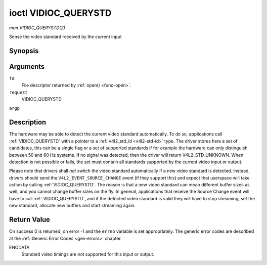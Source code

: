 .. -*- coding: utf-8; mode: rst -*-

.. _VIDIOC_QUERYSTD:

*********************
ioctl VIDIOC_QUERYSTD
*********************

*man VIDIOC_QUERYSTD(2)*

Sense the video standard received by the current input


Synopsis
========

.. cpp:function:: int ioctl( int fd, int request, v4l2_std_id *argp )

Arguments
=========

``fd``
    File descriptor returned by :ref:`open() <func-open>`.

``request``
    VIDIOC_QUERYSTD

``argp``


Description
===========

The hardware may be able to detect the current video standard
automatically. To do so, applications call :ref:`VIDIOC_QUERYSTD` with a
pointer to a :ref:`v4l2_std_id <v4l2-std-id>` type. The driver
stores here a set of candidates, this can be a single flag or a set of
supported standards if for example the hardware can only distinguish
between 50 and 60 Hz systems. If no signal was detected, then the driver
will return V4L2_STD_UNKNOWN. When detection is not possible or fails,
the set must contain all standards supported by the current video input
or output.

Please note that drivers shall *not* switch the video standard
automatically if a new video standard is detected. Instead, drivers
should send the ``V4L2_EVENT_SOURCE_CHANGE`` event (if they support
this) and expect that userspace will take action by calling
:ref:`VIDIOC_QUERYSTD`. The reason is that a new video standard can mean
different buffer sizes as well, and you cannot change buffer sizes on
the fly. In general, applications that receive the Source Change event
will have to call :ref:`VIDIOC_QUERYSTD`, and if the detected video
standard is valid they will have to stop streaming, set the new
standard, allocate new buffers and start streaming again.


Return Value
============

On success 0 is returned, on error -1 and the ``errno`` variable is set
appropriately. The generic error codes are described at the
:ref:`Generic Error Codes <gen-errors>` chapter.

ENODATA
    Standard video timings are not supported for this input or output.


.. ------------------------------------------------------------------------------
.. This file was automatically converted from DocBook-XML with the dbxml
.. library (https://github.com/return42/sphkerneldoc). The origin XML comes
.. from the linux kernel, refer to:
..
.. * https://github.com/torvalds/linux/tree/master/Documentation/DocBook
.. ------------------------------------------------------------------------------
